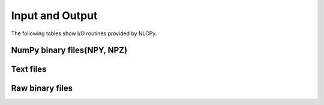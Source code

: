 Input and Output
================

The following tables show I/O routines provided by NLCPy.

NumPy binary files(NPY, NPZ)
----------------------------

.. autosummary::
    :toctree: generated/
    :nosignatures:

    nlcpy.load
    nlcpy.save
    nlcpy.savez
    nlcpy.savez_compressed


Text files
----------

.. autosummary::
    :toctree: generated/
    :nosignatures:

    nlcpy.loadtxt
    nlcpy.savetxt


Raw binary files
----------------

.. autosummary::
    :toctree: generated/
    :nosignatures:

    nlcpy.fromfile
